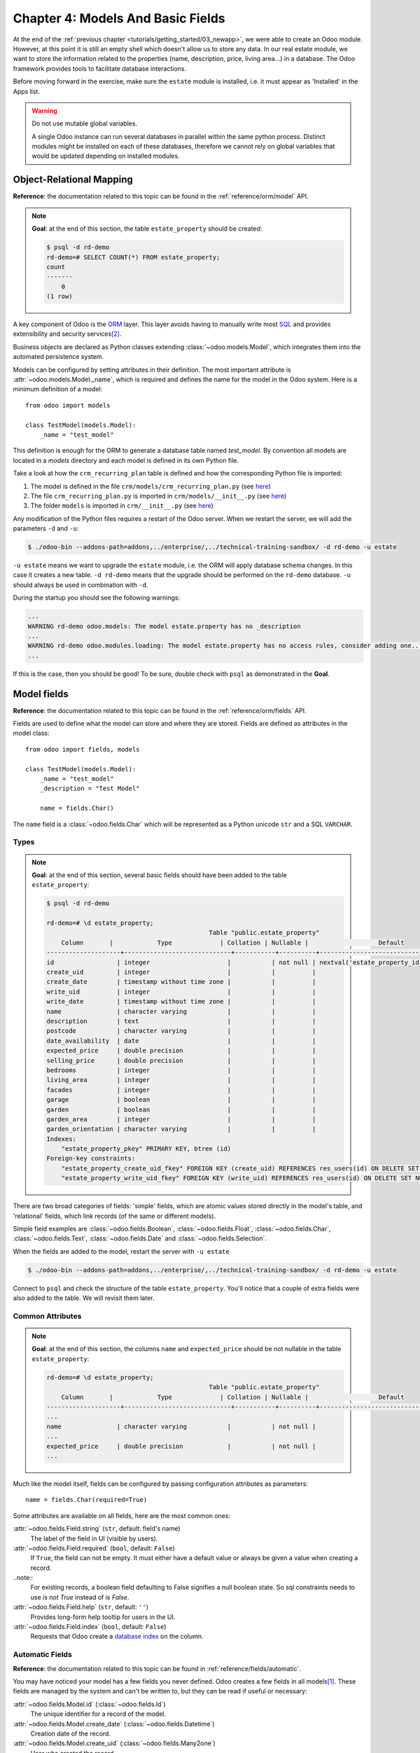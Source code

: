 .. _tutorials/getting_started/04_basicmodel:

==================================
Chapter 4: Models And Basic Fields
==================================

At the end of the :ref:`previous chapter <tutorials/getting_started/03_newapp>`, we were able to
create an Odoo module. However, at this point it is still an empty shell which doesn't allow us to
store any data. In our real estate module, we want to store the information related to the
properties (name, description, price, living area...) in a database. The Odoo framework provides
tools to facilitate database interactions.

Before moving forward in the exercise, make sure the ``estate`` module is installed, i.e. it
must appear as 'Installed' in the Apps list.

.. warning::

   Do not use mutable global variables.

   A single Odoo instance can run several databases in parallel within the same python process.
   Distinct modules might be installed on each of these databases, therefore we cannot rely on
   global variables that would be updated depending on installed modules.

Object-Relational Mapping
=========================

**Reference**: the documentation related to this topic can be found in the
:ref:`reference/orm/model` API.

.. note::

    **Goal**: at the end of this section, the table ``estate_property`` should be created:

    .. code-block:: text

        $ psql -d rd-demo
        rd-demo=# SELECT COUNT(*) FROM estate_property;
        count
        -------
            0
        (1 row)

A key component of Odoo is the `ORM`_ layer.
This layer avoids having to manually write most `SQL`_
and provides extensibility and security services\ [#rawsql]_.

Business objects are declared as Python classes extending
:class:`~odoo.models.Model`, which integrates them into the automated
persistence system.

Models can be configured by setting attributes in their
definition. The most important attribute is
:attr:`~odoo.models.Model._name`, which is required and defines the name for
the model in the Odoo system. Here is a minimum definition of a
model::

    from odoo import models

    class TestModel(models.Model):
        _name = "test_model"

This definition is enough for the ORM to generate a database table named `test_model`. By
convention all models are located in a `models` directory and each model is defined in its own
Python file.

Take a look at how the ``crm_recurring_plan`` table is defined and how the corresponding Python
file is imported:

1. The model is defined in the file ``crm/models/crm_recurring_plan.py``
   (see `here <https://github.com/odoo/odoo/blob/e80911aaead031e7523173789e946ac1fd27c7dc/addons/crm/models/crm_recurring_plan.py#L1-L9>`__)
2. The file ``crm_recurring_plan.py`` is imported in ``crm/models/__init__.py``
   (see `here <https://github.com/odoo/odoo/blob/e80911aaead031e7523173789e946ac1fd27c7dc/addons/crm/models/__init__.py#L15>`__)
3. The folder ``models`` is imported in ``crm/__init__.py``
   (see `here <https://github.com/odoo/odoo/blob/e80911aaead031e7523173789e946ac1fd27c7dc/addons/crm/__init__.py#L5>`__)

.. exercise:: Define the real estate properties model.

    Based on example given in the CRM module, create the appropriate files and folder for the
    ``estate_property`` table.

    When the files are created, add a minimum definition for the
    ``estate.property`` model.

Any modification of the Python files requires a restart of the Odoo server. When we restart
the server, we will add the parameters ``-d`` and ``-u``:

.. code-block:: console

    $ ./odoo-bin --addons-path=addons,../enterprise/,../technical-training-sandbox/ -d rd-demo -u estate

``-u estate`` means we want to upgrade the ``estate`` module, i.e. the ORM will
apply database schema changes. In this case it creates a new table. ``-d rd-demo`` means
that the upgrade should be performed on the ``rd-demo`` database. ``-u`` should always be used in
combination with ``-d``.

During the startup you should see the following warnings:

.. code-block:: text

    ...
    WARNING rd-demo odoo.models: The model estate.property has no _description
    ...
    WARNING rd-demo odoo.modules.loading: The model estate.property has no access rules, consider adding one...
    ...

If this is the case, then you should be good! To be sure, double check with ``psql`` as demonstrated in
the **Goal**.

.. exercise:: Add a description.

    Add a ``_description`` to your model to get rid of one of the warnings.

.. _developer/fields:

Model fields
============

**Reference**: the documentation related to this topic can be found in the
:ref:`reference/orm/fields` API.

Fields are used to define what the model can store and where they are stored. Fields are
defined as attributes in the model class::

    from odoo import fields, models

    class TestModel(models.Model):
        _name = "test_model"
        _description = "Test Model"

        name = fields.Char()

The ``name`` field is a :class:`~odoo.fields.Char` which will be represented as a Python
unicode ``str`` and a SQL ``VARCHAR``.

Types
-----

.. note::

    **Goal**: at the end of this section, several basic fields should have been added to the table
    ``estate_property``:

    .. code-block:: text

        $ psql -d rd-demo

        rd-demo=# \d estate_property;
                                                    Table "public.estate_property"
            Column       |            Type             | Collation | Nullable |                   Default
        --------------------+-----------------------------+-----------+----------+---------------------------------------------
        id                 | integer                     |           | not null | nextval('estate_property_id_seq'::regclass)
        create_uid         | integer                     |           |          |
        create_date        | timestamp without time zone |           |          |
        write_uid          | integer                     |           |          |
        write_date         | timestamp without time zone |           |          |
        name               | character varying           |           |          |
        description        | text                        |           |          |
        postcode           | character varying           |           |          |
        date_availability  | date                        |           |          |
        expected_price     | double precision            |           |          |
        selling_price      | double precision            |           |          |
        bedrooms           | integer                     |           |          |
        living_area        | integer                     |           |          |
        facades            | integer                     |           |          |
        garage             | boolean                     |           |          |
        garden             | boolean                     |           |          |
        garden_area        | integer                     |           |          |
        garden_orientation | character varying           |           |          |
        Indexes:
            "estate_property_pkey" PRIMARY KEY, btree (id)
        Foreign-key constraints:
            "estate_property_create_uid_fkey" FOREIGN KEY (create_uid) REFERENCES res_users(id) ON DELETE SET NULL
            "estate_property_write_uid_fkey" FOREIGN KEY (write_uid) REFERENCES res_users(id) ON DELETE SET NULL


There are two broad categories of fields: 'simple' fields, which are atomic
values stored directly in the model's table, and 'relational' fields, which link
records (of the same or different models).

Simple field examples are :class:`~odoo.fields.Boolean`, :class:`~odoo.fields.Float`,
:class:`~odoo.fields.Char`, :class:`~odoo.fields.Text`, :class:`~odoo.fields.Date`
and :class:`~odoo.fields.Selection`.

.. exercise:: Add basic fields to the Real Estate Property table.

    Add the following basic fields to the table:

    ========================= =========================
    Field                     Type
    ========================= =========================
    name                      Char
    description               Text
    postcode                  Char
    date_availability         Date
    expected_price            Float
    selling_price             Float
    bedrooms                  Integer
    living_area               Integer
    facades                   Integer
    garage                    Boolean
    garden                    Boolean
    garden_area               Integer
    garden_orientation        Selection
    ========================= =========================

    The ``garden_orientation`` field must have 4 possible values: 'North', 'South', 'East'
    and 'West'. The selection list is defined as a list of tuples, see
    `here <https://github.com/odoo/odoo/blob/b0e0035b585f976e912e97e7f95f66b525bc8e43/addons/crm/report/crm_activity_report.py#L31-L34>`__
    for an example.

When the fields are added to the model, restart the server with ``-u estate``

.. code-block:: console

    $ ./odoo-bin --addons-path=addons,../enterprise/,../technical-training-sandbox/ -d rd-demo -u estate

Connect to ``psql`` and check the structure of the table ``estate_property``. You'll notice that
a couple of extra fields were also added to the table. We will revisit them later.

Common Attributes
-----------------

.. note::

    **Goal**: at the end of this section, the columns ``name`` and ``expected_price`` should be
    not nullable in the table ``estate_property``:

    .. code-block:: console

        rd-demo=# \d estate_property;
                                                    Table "public.estate_property"
            Column       |            Type             | Collation | Nullable |                   Default
        --------------------+-----------------------------+-----------+----------+---------------------------------------------
        ...
        name               | character varying           |           | not null |
        ...
        expected_price     | double precision            |           | not null |
        ...

Much like the model itself, fields can be configured by passing
configuration attributes as parameters::

    name = fields.Char(required=True)

Some attributes are available on all fields, here are the most common ones:

:attr:`~odoo.fields.Field.string` (``str``, default: field's name)
    The label of the field in UI (visible by users).
:attr:`~odoo.fields.Field.required` (``bool``, default: ``False``)
    If ``True``, the field can not be empty. It must either have a default
    value or always be given a value when creating a record.
..note::
   For existing records, a boolean field defaulting to False signifies a null boolean state.
   So sql constraints needs to use `is not True` instead of `is False`.
:attr:`~odoo.fields.Field.help` (``str``, default: ``''``)
    Provides long-form help tooltip for users in the UI.
:attr:`~odoo.fields.Field.index` (``bool``, default: ``False``)
    Requests that Odoo create a `database index`_ on the column.

.. exercise:: Set attributes for existing fields.

    Add the following attributes:

    ========================= =========================
    Field                     Attribute
    ========================= =========================
    name                      required
    expected_price            required
    ========================= =========================

    After restarting the server, both fields should be not nullable.

Automatic Fields
----------------

**Reference**: the documentation related to this topic can be found in
:ref:`reference/fields/automatic`.

You may have noticed your model has a few fields you never defined.
Odoo creates a few fields in all models\ [#autofields]_. These fields are
managed by the system and can't be written to, but they can be read if
useful or necessary:

:attr:`~odoo.fields.Model.id` (:class:`~odoo.fields.Id`)
    The unique identifier for a record of the model.
:attr:`~odoo.fields.Model.create_date` (:class:`~odoo.fields.Datetime`)
    Creation date of the record.
:attr:`~odoo.fields.Model.create_uid` (:class:`~odoo.fields.Many2one`)
    User who created the record.
:attr:`~odoo.fields.Model.write_date` (:class:`~odoo.fields.Datetime`)
    Last modification date of the record.
:attr:`~odoo.fields.Model.write_uid` (:class:`~odoo.fields.Many2one`)
    User who last modified the record.


Now that we have created our first model, let's
:ref:`add some security <tutorials/getting_started/05_securityintro>`!


.. [#autofields] it is possible to :ref:`disable the automatic creation of some
                 fields <reference/fields/automatic/log_access>`
.. [#rawsql] writing raw SQL queries is possible, but requires caution as this
             bypasses all Odoo authentication and security mechanisms.

.. _database index:
    https://use-the-index-luke.com/sql/preface
.. _ORM:
    https://en.wikipedia.org/wiki/Object-relational_mapping
.. _SQL:
    https://en.wikipedia.org/wiki/SQL
